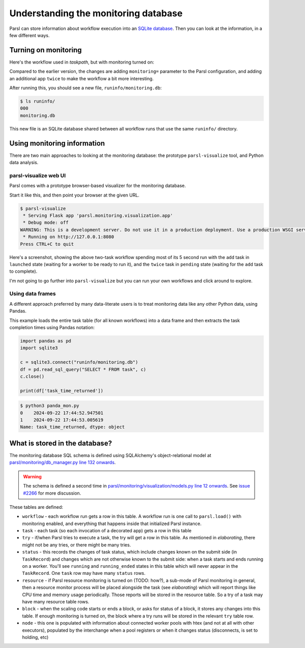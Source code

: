 .. index:: SQL, monitoring, SQLite, SQLite
           library; sqlite3

Understanding the monitoring database
#####################################

Parsl can store information about workflow execution into an `SQLite database <https://www.sqlite.org/>`_. Then you can look at the information, in a few different ways.

.. index:: monitoring; configuration
           MonitoringHub

Turning on monitoring
=====================

Here's the workflow used in `taskpath`, but with monitoring turned on:

.. code-block:: python
  :emphasize-lines: 6,13-15,18

  import parsl

  def fresh_config():
    return parsl.Config(
      executors=[parsl.HighThroughputExecutor()],
      monitoring=parsl.MonitoringHub(hub_address = "localhost")
    )

  @parsl.python_app
  def add(x: int, y: int) -> int:
    return x+y

  @parsl.python_app
  def twice(x: int) -> int:
    return 2*x

  with parsl.load(fresh_config()):
    print(twice(add(5,3)).result())

Compared to the earlier version, the changes are adding ``monitoring=`` parameter to the Parsl configuration, and adding an additional app ``twice`` to make the workflow a bit more interesting.

After running this, you should see a new file, ``runinfo/monitoring.db``:

.. code-block::

  $ ls runinfo/
  000
  monitoring.db

This new file is an SQLite database shared between all workflow runs that use the same ``runinfo/`` directory.

Using monitoring information
============================

There are two main approaches to looking at the monitoring database: the prototype ``parsl-visualize`` tool, and Python data analysis.

.. index:: parsl-visualize
           monitoring; parsl-visualize

parsl-visualize web UI
----------------------

Parsl comes with a prototype browser-based visualizer for the monitoring database.

Start it like this, and then point your browser at the given URL.

.. code-block::

  $ parsl-visualize 
   * Serving Flask app 'parsl.monitoring.visualization.app'
   * Debug mode: off
  WARNING: This is a development server. Do not use it in a production deployment. Use a production WSGI server instead.
   * Running on http://127.0.0.1:8080
  Press CTRL+C to quit



Here's a screenshot, showing the above two-task workflow spending most of its 5 second run with the ``add`` task in ``launched`` state (waiting for a worker to be ready to run it), and the ``twice`` task in ``pending`` state (waiting for the ``add`` task to complete).

.. image:: monitoring_wf.png
  :width: 400
  :alt: browser screenshot with some workflow statistics and two coloured bars for task progress

I'm not going to go further into ``parsl-visualize`` but you can run your own workflows and click around to explore.

.. index:: pandas
           monitoring; pandas
           library; pandas
           data frame

Using data frames
-----------------

A different approach preferred by many data-literate users is to treat monitoring data like any other Python data, using Pandas.

This example loads the entire task table (for all known workflows) into a data frame and then extracts the task completion times using Pandas notation:

.. code-block:: python

  import pandas as pd
  import sqlite3

  c = sqlite3.connect("runinfo/monitoring.db")
  df = pd.read_sql_query("SELECT * FROM task", c)
  c.close()

  print(df['task_time_returned'])


.. code-block::

  $ python3 panda_mon.py 
  0    2024-09-22 17:44:52.947501
  1    2024-09-22 17:44:53.005619
  Name: task_time_returned, dtype: object


.. todo:: one example of plotting

.. index:: monitoring; schema

What is stored in the database?
===============================

.. todo:: deeper dive into workflow/tasks/try table schema - not trying to be comprehensive of all schemas here but those three are a good set to deal with

The monitoring database SQL schema is defined using SQLAlchemy's object-relational model at `parsl/monitoring/db_manager.py line 132 onwards <https://github.com/Parsl/parsl/blob/3f2bf1865eea16cc44d6b7f8938a1ae1781c61fd/parsl/monitoring/db_manager.py#L132>`_.

.. warning:: The schema is defined a second time in `parsl/monitoring/visualization/models.py line 12 onwards <https://github.com/Parsl/parsl/blob/3f2bf1865eea16cc44d6b7f8938a1ae1781c61fd/parsl/monitoring/visualization/models.py#L12>`_. See `issue #2266 <https://github.com/Parsl/parsl/issues/2266>`_ for more discussion.

These tables are defined:

.. todo:: the core task-related tables can get a hierarchical diagram workflow/task/try+state/resource

* ``workflow`` - each workflow run gets a row in this table. A workflow run is one call to ``parsl.load()`` with monitoring enabled, and everything that happens inside that initialized Parsl instance.

* ``task`` - each task (so each invocation of a decorated app) gets a row in this table

* ``try`` - if/when Parsl tries to execute a task, the try will get a row in this table. As mentioned in `elaborating`, there might not be any tries, or there might be many tries.

* ``status`` - this records the changes of task status, which include changes known on the submit side (in ``TaskRecord``) and changes which are not otherwise known to the submit side: when a task starts and ends running on a worker. You'll see ``running`` and ``running_ended`` states in this table which will never appear in the ``TaskRecord``. One ``task`` row may have many ``status`` rows.

* ``resource`` - if Parsl resource monitoring is turned on (TODO: how?), a sub-mode of Parsl monitoring in general, then a resource monitor process will be placed alongside the task (see `elaborating`) which will report things like CPU time and memory usage periodically. Those reports will be stored in the resource table. So a try of a task may have many resource table rows.

* ``block`` - when the scaling code starts or ends a block, or asks for status of a block, it stores any changes into this table. If enough monitoring is turned on, the block where a try runs will be stored in the relevant ``try`` table row.

* ``node`` - this one is populated with information about connected worker pools with htex (and not at all with other executors), populated by the interchange when a pool registers or when it changes status (disconnects, is set to holding, etc)

